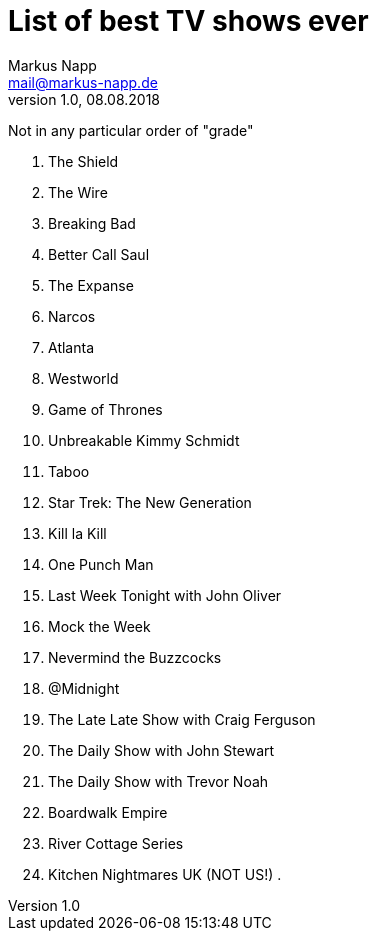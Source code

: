 = List of best TV shows ever
:author: Markus Napp
:email: mail@markus-napp.de
:imagesdir: images
:toc-title: Inhalt
:icons: font
:revnumber: 1.0
:revdate: 08.08.2018
:stylesheet: ../boot-spacelab.css

Not in any particular order of "grade"

. The Shield
. The Wire
. Breaking Bad
. Better Call Saul
. The Expanse
. Narcos
. Atlanta
. Westworld
. Game of Thrones
. Unbreakable Kimmy Schmidt
. Taboo
. Star Trek: The New Generation
. Kill la Kill
. One Punch Man
. Last Week Tonight with John Oliver
. Mock the Week
. Nevermind the Buzzcocks
. @Midnight
. The Late Late Show with Craig Ferguson
. The Daily Show with John Stewart
. The Daily Show with Trevor Noah
. Boardwalk Empire
. River Cottage Series
. Kitchen Nightmares UK (NOT US!)
. 
